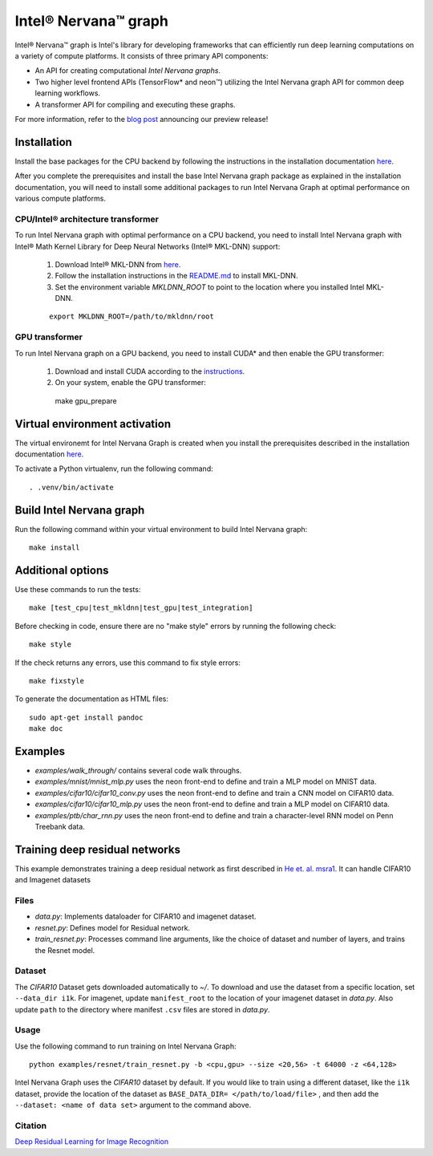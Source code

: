 .. ---------------------------------------------------------------------------
.. Copyright 2017 Intel Corporation
.. Licensed under the Apache License, Version 2.0 (the "License");
.. you may not use this file except in compliance with the License.
.. You may obtain a copy of the License at
..
..      http://www.apache.org/licenses/LICENSE-2.0
..
.. Unless required by applicable law or agreed to in writing, software
.. distributed under the License is distributed on an "AS IS" BASIS,
.. WITHOUT WARRANTIES OR CONDITIONS OF ANY KIND, either express or implied.
.. See the License for the specific language governing permissions and
.. limitations under the License.
.. ---------------------------------------------------------------------------

Intel® Nervana™ graph
*********************

Intel® Nervana™ graph is Intel's library for developing frameworks that can efficiently run deep learning computations on a variety of compute platforms. It consists of three primary API components:

- An API for creating computational *Intel Nervana graphs*.
- Two higher level frontend APIs (TensorFlow* and neon™) utilizing the Intel Nervana graph API for common deep learning workflows.
- A transformer API for compiling and executing these graphs.

For more information, refer to the `blog post <https://www.intelnervana.com/intel-nervana-graph-preview-release/?_ga=2.139466358.473888884.1509049473-747831713.1505851199/>`_ announcing our
preview release!

Installation
============

Install the base packages for the CPU backend by following the instructions in the installation documentation
`here <https://ngraph.nervanasys.com/docs/latest/installation.html>`_.

After you complete the prerequisites and install the base Intel Nervana graph package as explained in the installation documentation, you will need to install some additional packages to run
Intel Nervana Graph at optimal performance on various compute platforms.

CPU/Intel® architecture transformer
---------------------------------------

To run Intel Nervana graph with optimal performance on a CPU backend, you need to install Intel Nervana graph with Intel® Math Kernel Library for Deep Neural Networks (Intel® MKL-DNN) support:

  1. Download Intel® MKL-DNN from `here <https://github.com/01org/mkl-dnn>`_.
  2. Follow the installation instructions in the `README.md <https://github.com/01org/mkl-dnn/blob/master/README.md>`_ to install MKL-DNN. 
  3. Set the environment variable `MKLDNN_ROOT` to point to the location where you installed Intel MKL-DNN.
  
  ::
  
    export MKLDNN_ROOT=/path/to/mkldnn/root

GPU transformer
---------------

To run Intel Nervana graph on a GPU backend, you need to install CUDA* and then enable the GPU transformer:

  1. Download and install CUDA according to the `instructions <http://docs.nvidia.com/cuda/cuda-quick-start-guide/index.html>`_.
  2. On your system, enable the GPU transformer::

    make gpu_prepare
    

Virtual environment activation
==================================

The virtual environemt for Intel Nervana Graph is created when you install the prerequisites described in the installation documentation
`here <https://ngraph.nervanasys.com/docs/latest/installation.html>`_.

To activate a Python virtualenv, run the following command::
  
  . .venv/bin/activate


Build Intel Nervana graph
=========================

Run the following command within your virtual environment to build Intel Nervana graph::

  make install


Additional options
==================

Use these commands to run the tests::

  make [test_cpu|test_mkldnn|test_gpu|test_integration]


Before checking in code, ensure there are no "make style" errors by running the following check::
  
  make style


If the check returns any errors, use this command to fix style errors::
  
  make fixstyle


To generate the documentation as HTML files::
  
  sudo apt-get install pandoc
  make doc


Examples
========

- *examples/walk_through/* contains several code walk throughs.
- *examples/mnist/mnist_mlp.py* uses the neon front-end to define and train a MLP model on MNIST data.
- *examples/cifar10/cifar10_conv.py* uses the neon front-end to define and train a CNN model on CIFAR10 data.
- *examples/cifar10/cifar10_mlp.py* uses the neon front-end to define and train a MLP model on CIFAR10 data.
- *examples/ptb/char_rnn.py* uses the neon front-end to define and train a character-level RNN model on Penn Treebank data.

Training deep residual networks
===============================

This example demonstrates training a deep residual network as first described in `He et. al. msra1 <http://arxiv.org/abs/1512.03385>`_. It can handle CIFAR10 and Imagenet datasets

Files
-----

- *data.py*: Implements dataloader for CIFAR10 and imagenet dataset.
- *resnet.py*: Defines model for Residual network.
- *train_resnet.py*: Processes command line arguments, like the choice of dataset and number of layers, and trains the Resnet model.

Dataset
-------

The `CIFAR10` Dataset gets downloaded automatically to *~/*. To download and use the dataset from a specific location, set ``--data_dir i1k``.
For imagenet, update ``manifest_root`` to the location of your imagenet dataset in *data.py*. Also update ``path`` to the directory where manifest ``.csv`` files are stored in *data.py*.

Usage
-----

Use the following command to run training on Intel Nervana Graph::

  python examples/resnet/train_resnet.py -b <cpu,gpu> --size <20,56> -t 64000 -z <64,128>
  
Intel Nervana Graph uses the `CIFAR10` dataset by default. If you would like to train using a different dataset, like the ``i1k`` dataset, provide the location of the dataset as ``BASE_DATA_DIR= </path/to/load/file>`` , and then add the ``--dataset: <name of data set>`` argument to the command above. 

Citation
--------

`Deep Residual Learning for Image Recognition <http://arxiv.org/abs/1512.03385>`_

